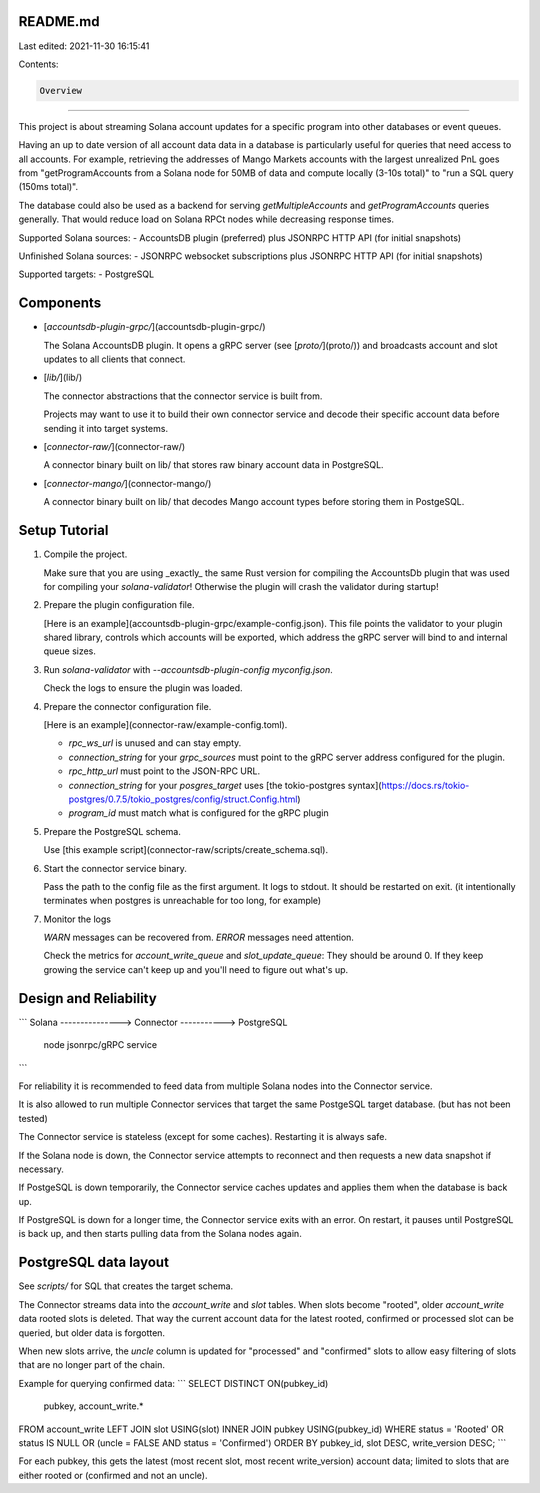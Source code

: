 README.md
=========

Last edited: 2021-11-30 16:15:41

Contents:

.. code-block:: md

    Overview
========

This project is about streaming Solana account updates for a specific program
into other databases or event queues.

Having an up to date version of all account data data in a database is
particularly useful for queries that need access to all accounts. For example,
retrieving the addresses of Mango Markets accounts with the largest unrealized
PnL goes from "getProgramAccounts from a Solana node for 50MB of data and compute
locally (3-10s total)" to "run a SQL query (150ms total)".

The database could also be used as a backend for serving `getMultipleAccounts`
and `getProgramAccounts` queries generally. That would reduce load on Solana RPCt
nodes while decreasing response times.

Supported Solana sources:
- AccountsDB plugin (preferred) plus JSONRPC HTTP API (for initial snapshots)

Unfinished Solana sources:
- JSONRPC websocket subscriptions plus JSONRPC HTTP API (for initial snapshots)

Supported targets:
- PostgreSQL


Components
==========

- [`accountsdb-plugin-grpc/`](accountsdb-plugin-grpc/)

  The Solana AccountsDB plugin. It opens a gRPC server (see [`proto/`](proto/)) and
  broadcasts account and slot updates to all clients that connect.

- [`lib/`](lib/)

  The connector abstractions that the connector service is built from.

  Projects may want to use it to build their own connector service and decode
  their specific account data before sending it into target systems.

- [`connector-raw/`](connector-raw/)

  A connector binary built on lib/ that stores raw binary account data in
  PostgreSQL.

- [`connector-mango/`](connector-mango/)

  A connector binary built on lib/ that decodes Mango account types before
  storing them in PostgeSQL.


Setup Tutorial
==============

1. Compile the project.

   Make sure that you are using _exactly_ the same Rust version for compiling the
   AccountsDb plugin that was used for compiling your `solana-validator`! Otherwise
   the plugin will crash the validator during startup!

2. Prepare the plugin configuration file.

   [Here is an example](accountsdb-plugin-grpc/example-config.json). This file
   points the validator to your plugin shared library, controls which accounts
   will be exported, which address the gRPC server will bind to and internal
   queue sizes.

3. Run `solana-validator` with `--accountsdb-plugin-config myconfig.json`.

   Check the logs to ensure the plugin was loaded.

4. Prepare the connector configuration file.

   [Here is an example](connector-raw/example-config.toml).

   - `rpc_ws_url` is unused and can stay empty.
   - `connection_string` for your `grpc_sources` must point to the gRPC server
     address configured for the plugin.
   - `rpc_http_url` must point to the JSON-RPC URL.
   - `connection_string` for your `posgres_target` uses [the tokio-postgres syntax](https://docs.rs/tokio-postgres/0.7.5/tokio_postgres/config/struct.Config.html)
   - `program_id` must match what is configured for the gRPC plugin

5. Prepare the PostgreSQL schema.

   Use [this example script](connector-raw/scripts/create_schema.sql).

6. Start the connector service binary.

   Pass the path to the config file as the first argument. It logs to stdout.
   It should be restarted on exit. (it intentionally terminates when postgres is
   unreachable for too long, for example)

7. Monitor the logs

   `WARN` messages can be recovered from. `ERROR` messages need attention.

   Check the metrics for `account_write_queue` and `slot_update_queue`: They should
   be around 0. If they keep growing the service can't keep up and you'll need
   to figure out what's up.


Design and Reliability
======================

```
Solana    --------------->   Connector   ----------->   PostgreSQL
 node       jsonrpc/gRPC      service
```

For reliability it is recommended to feed data from multiple Solana nodes into
the Connector service.

It is also allowed to run multiple Connector services that target the same
PostgeSQL target database. (but has not been tested)

The Connector service is stateless (except for some caches). Restarting it is
always safe.

If the Solana node is down, the Connector service attempts to reconnect and
then requests a new data snapshot if necessary.

If PostgeSQL is down temporarily, the Connector service caches updates and
applies them when the database is back up.

If PostgreSQL is down for a longer time, the Connector service exits with
an error. On restart, it pauses until PostgreSQL is back up, and then starts
pulling data from the Solana nodes again.


PostgreSQL data layout
======================

See `scripts/` for SQL that creates the target schema.

The Connector streams data into the `account_write` and `slot` tables. When
slots become "rooted", older `account_write` data rooted slots is deleted. That
way the current account data for the latest rooted, confirmed or processed slot
can be queried, but older data is forgotten.

When new slots arrive, the `uncle` column is updated for "processed" and
"confirmed" slots to allow easy filtering of slots that are no longer part of
the chain.

Example for querying confirmed data:
```
SELECT DISTINCT ON(pubkey_id)
    pubkey, account_write.*
FROM account_write
LEFT JOIN slot USING(slot)
INNER JOIN pubkey USING(pubkey_id)
WHERE status = 'Rooted' OR status IS NULL OR (uncle = FALSE AND status = 'Confirmed')
ORDER BY pubkey_id, slot DESC, write_version DESC;
```

For each pubkey, this gets the latest (most recent slot, most recent
write_version) account data; limited to slots that are either rooted or
(confirmed and not an uncle).


